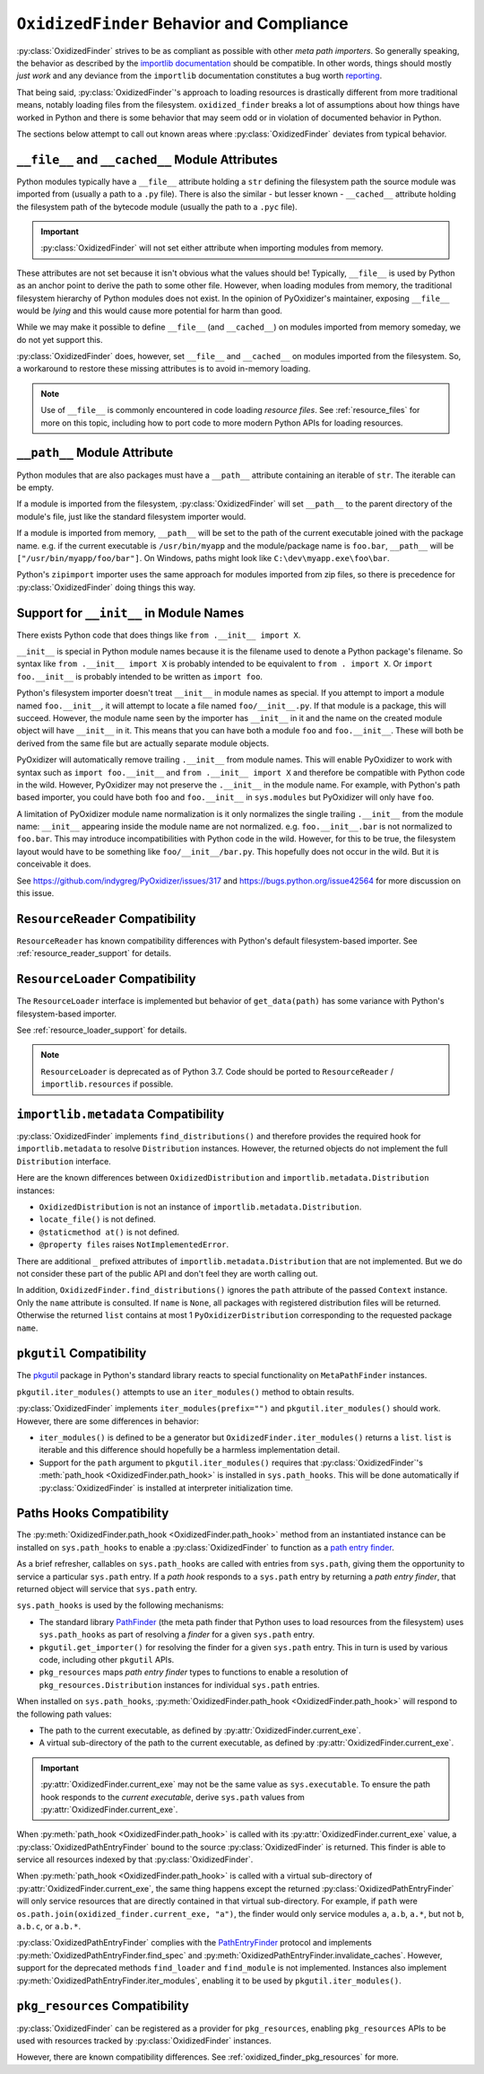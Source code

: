 .. py:currentmodule:: oxidized_importer

.. _oxidized_finder_behavior_and_compliance:

==========================================
``OxidizedFinder`` Behavior and Compliance
==========================================

:py:class:`OxidizedFinder` strives to be as compliant as possible with
other *meta path importers*. So generally speaking, the behavior as
described by the
`importlib documentation <https://docs.python.org/3/library/importlib.html>`_
should be compatible. In other words, things should mostly *just work*
and any deviance from the ``importlib`` documentation constitutes a bug
worth `reporting <https://github.com/indygreg/PyOxidizer/issues>`_.

That being said, :py:class:`OxidizedFinder`'s approach to loading
resources is drastically different from more traditional means, notably
loading files from the filesystem. ``oxidized_finder`` breaks a lot of
assumptions about how things have worked in Python and there is some
behavior that may seem odd or in violation of documented behavior in Python.

The sections below attempt to call out known areas where
:py:class:`OxidizedFinder` deviates from typical behavior.

.. _no_file:

``__file__`` and ``__cached__`` Module Attributes
=================================================

Python modules typically have a ``__file__`` attribute holding a ``str``
defining the filesystem path the source module was imported from (usually
a path to a ``.py`` file). There is also the similar - but lesser known -
``__cached__`` attribute holding the filesystem path of the bytecode module
(usually the path to a ``.pyc`` file).

.. important::

   :py:class:`OxidizedFinder` will not set either attribute when
   importing modules from memory.

These attributes are not set because it isn't obvious what the values
should be! Typically, ``__file__`` is used by Python as an anchor point
to derive the path to some other file. However, when loading modules
from memory, the traditional filesystem hierarchy of Python modules
does not exist. In the opinion of PyOxidizer's maintainer, exposing
``__file__`` would be *lying* and this would cause more potential for
harm than good.

While we may make it possible to define ``__file__`` (and ``__cached__``)
on modules imported from memory someday, we do not yet support this.

:py:class:`OxidizedFinder` does, however, set ``__file__`` and
``__cached__`` on modules imported from the filesystem. So, a
workaround to restore these missing attributes is to avoid in-memory
loading.

.. note::

   Use of ``__file__`` is commonly encountered in code loading *resource
   files*. See :ref:`resource_files` for more on this topic, including
   how to port code to more modern Python APIs for loading resources.

.. _oxidized_finder_behavior_and_compliance_path:

``__path__`` Module Attribute
=============================

Python modules that are also packages must have a ``__path__`` attribute
containing an iterable of ``str``. The iterable can be empty.

If a module is imported from the filesystem,
:py:class:`OxidizedFinder` will set ``__path__`` to the parent
directory of the module's file, just like the standard filesystem
importer would.

If a module is imported from memory, ``__path__`` will be set to the
path of the current executable joined with the package name. e.g. if
the current executable is ``/usr/bin/myapp`` and the module/package name
is ``foo.bar``, ``__path__`` will be ``["/usr/bin/myapp/foo/bar"]``.
On Windows, paths might look like ``C:\dev\myapp.exe\foo\bar``.

Python's ``zipimport`` importer uses the same approach for modules
imported from zip files, so there is precedence for
:py:class:`OxidizedFinder` doing things this way.

.. _oxidized_importer_dunder_init_module_names:

Support for ``__init__`` in Module Names
========================================

There exists Python code that does things like ``from .__init__ import X``.

``__init__`` is special in Python module names because it is the filename
used to denote a Python package's filename. So syntax like
``from .__init__ import X`` is probably intended to be equivalent to
``from . import X``. Or ``import foo.__init__`` is probably intended to be
written as ``import foo``.

Python's filesystem importer doesn't treat ``__init__`` in module names
as special. If you attempt to import a module named ``foo.__init__``,
it will attempt to locate a file named ``foo/__init__.py``. If that
module is a package, this will succeed. However, the module name seen by
the importer has ``__init__`` in it and the name on the created module
object will have ``__init__`` in it. This means that you can have both a
module ``foo`` and ``foo.__init__``. These will both be derived from the
same file but are actually separate module objects.

PyOxidizer will automatically remove trailing ``.__init__`` from
module names. This will enable PyOxidizer to work with syntax such
as ``import foo.__init__`` and ``from .__init__ import X`` and therefore
be compatible with Python code in the wild. However, PyOxidizer may not
preserve the ``.__init__`` in the module name. For example, with Python's
path based importer, you could have both ``foo`` and ``foo.__init__`` in
``sys.modules`` but PyOxidizer will only have ``foo``.

A limitation of PyOxidizer module name normalization is it only normalizes
the single trailing ``.__init__`` from the module name: ``__init__``
appearing inside the module name are not normalized. e.g.
``foo.__init__.bar`` is not normalized to ``foo.bar``. This may introduce
incompatibilities with Python code in the wild. However, for this to be
true, the filesystem layout would have to be something like
``foo/__init__/bar.py``. This hopefully does not occur in the wild. But
it is conceivable it does.

See https://github.com/indygreg/PyOxidizer/issues/317 and
https://bugs.python.org/issue42564 for more discussion on this issue.

``ResourceReader`` Compatibility
================================

``ResourceReader`` has known compatibility differences with Python's default
filesystem-based importer. See :ref:`resource_reader_support` for details.

``ResourceLoader`` Compatibility
================================

The ``ResourceLoader`` interface is implemented but behavior of
``get_data(path)`` has some variance with Python's filesystem-based importer.

See :ref:`resource_loader_support` for details.

.. note::

   ``ResourceLoader`` is deprecated as of Python 3.7. Code should be ported
   to ``ResourceReader`` / ``importlib.resources`` if possible.

.. _packaging_importlib_metadata_compatibility:

``importlib.metadata`` Compatibility
====================================

:py:class:`OxidizedFinder` implements ``find_distributions()`` and
therefore provides the required hook for ``importlib.metadata`` to
resolve ``Distribution`` instances. However, the returned objects do
not implement the full ``Distribution`` interface.

Here are the known differences between ``OxidizedDistribution`` and
``importlib.metadata.Distribution`` instances:

* ``OxidizedDistribution`` is not an instance of
  ``importlib.metadata.Distribution``.
* ``locate_file()`` is not defined.
* ``@staticmethod at()`` is not defined.
* ``@property files`` raises ``NotImplementedError``.

There are additional ``_`` prefixed attributes of
``importlib.metadata.Distribution`` that are not implemented. But we do not
consider these part of the public API and don't feel they are worth calling
out.

In addition, ``OxidizedFinder.find_distributions()`` ignores the ``path``
attribute of the passed ``Context`` instance. Only the ``name`` attribute
is consulted. If ``name`` is ``None``, all packages with registered
distribution files will be returned. Otherwise the returned ``list``
contains at most 1 ``PyOxidizerDistribution`` corresponding to the
requested package ``name``.

``pkgutil`` Compatibility
=========================

The `pkgutil <https://docs.python.org/3/library/pkgutil.html>`_ package
in Python's standard library reacts to special functionality on
``MetaPathFinder`` instances.

``pkgutil.iter_modules()`` attempts to use an ``iter_modules()`` method
to obtain results.

:py:class:`OxidizedFinder` implements ``iter_modules(prefix="")`` and
``pkgutil.iter_modules()`` should work. However, there are some
differences in behavior:

* ``iter_modules()`` is defined to be a generator but
  ``OxidizedFinder.iter_modules()`` returns a ``list``. ``list`` is
  iterable and this difference should hopefully be a harmless
  implementation detail.
* Support for the ``path`` argument to ``pkgutil.iter_modules()`` requires
  that :py:class:`OxidizedFinder`'s
  :meth:`path_hook <OxidizedFinder.path_hook>` is installed
  in ``sys.path_hooks``. This will be done automatically if
  :py:class:`OxidizedFinder` is installed at interpreter initialization time.

.. _oxidized_finder_path_hooks:

Paths Hooks Compatibility
=========================

The :py:meth:`OxidizedFinder.path_hook <OxidizedFinder.path_hook>` method
from an instantiated instance can be installed on ``sys.path_hooks`` to
enable a :py:class:`OxidizedFinder` to function as a
`path entry finder <https://docs.python.org/3/reference/import.html#path-entry-finders>`_.

As a brief refresher, callables on ``sys.path_hooks`` are called with
entries from ``sys.path``, giving them the opportunity to service a
particular ``sys.path`` entry. If a *path hook* responds to a ``sys.path``
entry by returning a *path entry finder*, that returned object will
service that ``sys.path`` entry.

``sys.path_hooks`` is used by the following mechanisms:

* The standard library `PathFinder <https://docs.python.org/3/library/importlib.html#importlib.machinery.PathFinder>`_
  (the meta path finder that Python uses to load resources from the
  filesystem) uses ``sys.path_hooks`` as part of resolving a *finder* for
  a given ``sys.path`` entry.
* ``pkgutil.get_importer()`` for resolving the finder for a given ``sys.path``
  entry. This in turn is used by various code, including other ``pkgutil``
  APIs.
* ``pkg_resources`` maps *path entry finder* types to functions to enable
  a resolution of ``pkg_resources.Distribution`` instances for individual
  ``sys.path`` entries.

When installed on ``sys.path_hooks``,
:py:meth:`OxidizedFinder.path_hook <OxidizedFinder.path_hook>` will respond
to the following path values:

* The path to the current executable, as defined by
  :py:attr:`OxidizedFinder.current_exe`.
* A virtual sub-directory of the path to the current executable, as defined by
  :py:attr:`OxidizedFinder.current_exe`.

.. important::

   :py:attr:`OxidizedFinder.current_exe` may not be the same value as
   ``sys.executable``. To ensure the path hook responds to the *current
   executable*, derive ``sys.path`` values from
   :py:attr:`OxidizedFinder.current_exe`.

When :py:meth:`path_hook <OxidizedFinder.path_hook>` is called with its
:py:attr:`OxidizedFinder.current_exe` value, a
:py:class:`OxidizedPathEntryFinder` bound to the source
:py:class:`OxidizedFinder` is returned. This finder is able to service all
resources indexed by that :py:class:`OxidizedFinder`.

When :py:meth:`path_hook <OxidizedFinder.path_hook>` is called with
a virtual sub-directory of :py:attr:`OxidizedFinder.current_exe`, the same
thing happens except the returned :py:class:`OxidizedPathEntryFinder`
will only service resources that are directly contained in that
virtual sub-directory. For example, if ``path`` were
``os.path.join(oxidized_finder.current_exe, "a")``, the finder
would only service modules ``a``, ``a.b``, ``a.*``, but not
``b``, ``a.b.c``, or ``a.b.*``.

:py:class:`OxidizedPathEntryFinder` complies with the
`PathEntryFinder <https://docs.python.org/3/library/importlib.html#importlib.abc.PathEntryFinder>`_
protocol and implements :py:meth:`OxidizedPathEntryFinder.find_spec`
and :py:meth:`OxidizedPathEntryFinder.invalidate_caches`. However,
support for the deprecated methods ``find_loader`` and ``find_module``
is not implemented. Instances also implement
:py:meth:`OxidizedPathEntryFinder.iter_modules`, enabling it to be
used by ``pkgutil.iter_modules()``.

.. _oxidized_finder_pkg_resources:

``pkg_resources`` Compatibility
===============================

:py:class:`OxidizedFinder` can be registered as a provider for
``pkg_resources``, enabling ``pkg_resources`` APIs to be used with
resources tracked by :py:class:`OxidizedFinder` instances.

However, there are known compatibility differences. See
:ref:`oxidized_finder_pkg_resources` for more.
